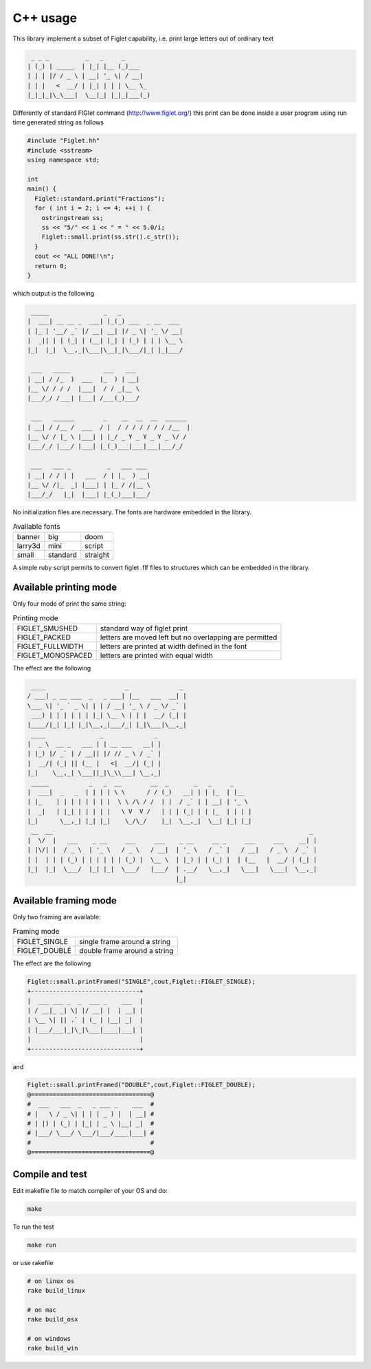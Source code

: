 C++ usage
=========

This library implement a subset of Figlet capability, i.e. print large
letters out of ordinary text

.. code-block:: text

      _ _ _          _   _     _
     | (_) | _____  | |_| |__ (_)___
     | | | |/ / _ \ | __| '_ \| / __|
     | | |   <  __/ | |_| | | | \__ \_
     |_|_|_|\_\___|  \__|_| |_|_|___(_)


Differently of standard FIGlet command (http://www.figlet.org/) this
print can be done inside a user program using run time generated string
as follows

.. code-block:: cpp

   #include "Figlet.hh"
   #include <sstream>
   using namespace std;

   int
   main() {
     Figlet::standard.print("Fractions");
     for ( int i = 2; i <= 4; ++i ) {
       ostringstream ss;
       ss << "5/" << i << " = " << 5.0/i;
       Figlet::small.print(ss.str().c_str());
     }
     cout << "ALL DONE!\n";
     return 0;
   }

which output is the following

.. code-block:: text

      _____               _   _
     |  ___| __ __ _  ___| |_(_) ___  _ __  ___
     | |_ | '__/ _` |/ __| __| |/ _ \| '_ \/ __|
     |  _|| | | (_| | (__| |_| | (_) | | | \__ \
     |_|  |_|  \__,_|\___|\__|_|\___/|_| |_|___/

      ___   _____         ___   ___
     | __| / /_  )  ___  |_  ) | __|
     |__ \/ / / /  |___|  / / _|__ \
     |___/_/ /___| |___| /___(_)___/

      ___   ______        _    __  __  __  ______
     | __| / /__ /  ___  / |  / / / / / / / /__  |
     |__ \/ / |_ \ |___| | |_/ _ Y _ Y _ Y _ \/ /
     |___/_/ |___/ |___| |_(_)___|___|___|___/_/

      ___   ___ _          _   ___ ___
     | __| / / | |   ___  / | |_  ) __|
     |__ \/ /|_  _| |___| | |_ / /|__ \
     |___/_/   |_|  |___| |_(_)___|___/

No initialization files are necessary. The fonts are hardware embedded
in the library.

.. list-table:: Available fonts

  * -  banner
    -  big
    -  doom
  * -  larry3d
    -  mini
    -  script
  * -  small
    -  standard
    -  straight

A simple ruby script permits to convert figlet .flf files to structures
which can be embedded in the library.

Available printing mode
-----------------------

Only four mode of print the same string:

.. list-table:: Printing mode

   * - FIGLET_SMUSHED
     - standard way of figlet print
   * - FIGLET_PACKED
     - letters are moved left but no overlapping are permitted
   * - FIGLET_FULLWIDTH
     - letters are printed at width defined in the font
   * - FIGLET_MONOSPACED
     - letters are printed with equal width

The effect are the following

.. code-block:: text

      ____                      _              _
     / ___| _ __ ___  _   _ ___| |__   ___  __| |
     \___ \| '_ ` _ \| | | / __| '_ \ / _ \/ _` |
      ___) | | | | | | |_| \__ \ | | |  __/ (_| |
     |____/|_| |_| |_|\__,_|___/_| |_|\___|\__,_|
      ____               _              _
     |  _ \  __ _   ___ | | __ ___   __| |
     | |_) |/ _` | / __|| |/ // _ \ / _` |
     |  __/| (_| || (__ |   <|  __/| (_| |
     |_|    \__,_| \___||_|\_\\___| \__,_|
      _____           _   _  __        __  _       _   _     _
     |  ___|  _   _  | | | | \ \      / / (_)   __| | | |_  | |__
     | |_    | | | | | | | |  \ \ /\ / /  | |  / _` | | __| | '_ \
     |  _|   | |_| | | | | |   \ V  V /   | | | (_| | | |_  | | | |
     |_|      \__,_| |_| |_|    \_/\_/    |_|  \__,_|  \__| |_| |_|
      __  __                                                                       _
     |  \/  |   ___    _ __     ___     ___    _ __     __ _     ___     ___    __| |
     | |\/| |  / _ \  | '_ \   / _ \   / __|  | '_ \   / _` |   / __|   / _ \  / _` |
     | |  | | | (_) | | | | | | (_) |  \__ \  | |_) | | (_| |  | (__   |  __/ | (_| |
     |_|  |_|  \___/  |_| |_|  \___/   |___/  | .__/   \__,_|   \___|   \___|  \__,_|
                                              |_|

Available framing mode
----------------------

Only two framing are available:

.. list-table:: Framing mode

  * - FIGLET_SINGLE
    - single frame around a string
  * - FIGLET_DOUBLE
    - double frame around a string

The effect are the following


.. code-block:: text

     Figlet::small.printFramed("SINGLE",cout,Figlet::FIGLET_SINGLE);
     +------------------------------+
     |  ___ ___ _  _  ___ _    ___  |
     | / __|_ _| \| |/ __| |  | __| |
     | \__ \| || .` | (_ | |__| _|  |
     | |___/___|_|\_|\___|____|___| |
     |                              |
     +------------------------------+

and


.. code-block:: text

     Figlet::small.printFramed("DOUBLE",cout,Figlet::FIGLET_DOUBLE);
     @=================================@
     #  ___   ___  _   _ ___ _    ___  #
     # |   \ / _ \| | | | _ ) |  | __| #
     # | |) | (_) | |_| | _ \ |__| _|  #
     # |___/ \___/ \___/|___/____|___| #
     #                                 #
     @=================================@

Compile and test
----------------

Edit makefile file to match compiler of your OS and do:

.. code-block:: bash

  make

To run the test

.. code-block:: bash

  make run

or use rakefile


.. code-block:: bash

  # on linux os
  rake build_linux

  # on mac
  rake build_osx

  # on windows
  rake build_win
